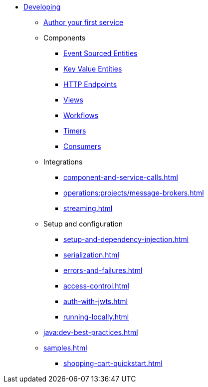 * xref:index.adoc[Developing]
** xref:author-your-first-service.adoc[Author your first service]
** Components
*** xref:event-sourced-entities.adoc[Event Sourced Entities]
*** xref:key-value-entities.adoc[Key Value Entities]
*** xref:http-endpoints.adoc[HTTP Endpoints]
*** xref:views.adoc[Views]
*** xref:workflows.adoc[Workflows]
*** xref:timed-actions.adoc[Timers]
*** xref:consuming-producing.adoc[Consumers]
** Integrations
*** xref:component-and-service-calls.adoc[]
*** xref:operations:projects/message-brokers.adoc[]
*** xref:streaming.adoc[]
** Setup and configuration
*** xref:setup-and-dependency-injection.adoc[]
*** xref:serialization.adoc[]
*** xref:errors-and-failures.adoc[]
*** xref:access-control.adoc[]
*** xref:auth-with-jwts.adoc[]
*** xref:running-locally.adoc[]
** xref:java:dev-best-practices.adoc[]
** xref:samples.adoc[]
*** xref:shopping-cart-quickstart.adoc[]
